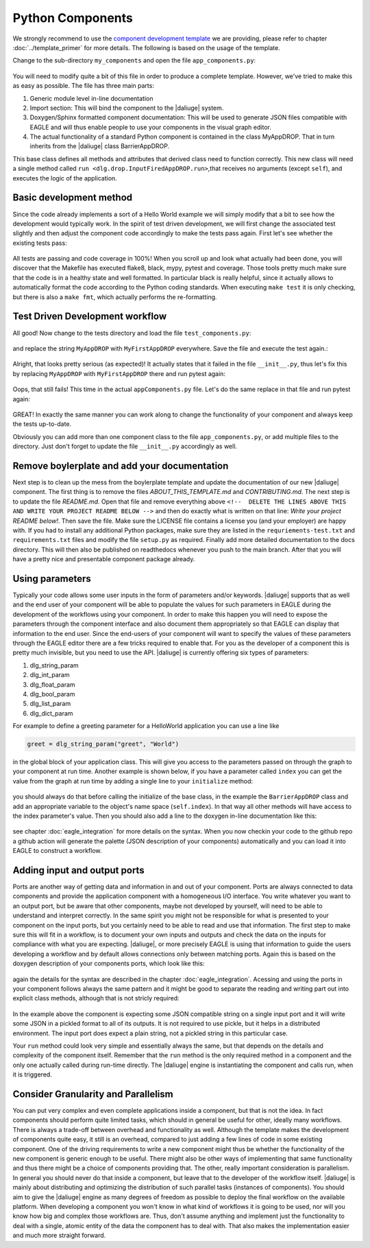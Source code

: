 .. default-domain:: py

.. _python_components:

Python Components
=================
We strongly recommend to use the `component development template <https://github.com/ICRAR/daliuge-component-template>`_ we are providing, please refer to chapter :doc:`../template_primer` for more details. The following is based on the usage of the template.

Change to the sub-directory ``my_components`` and open the file ``app_components.py``:

.. _graphs.figs.tmpl_app:
.. figure:: ../../images/tmpl_app_components.png


You will need to modify quite a bit of this file in order to produce a complete template. However, we've tried to make this as easy as possible. The file has three main parts:

#. Generic module level in-line documentation
#. Import section: This will bind the component to the |daliuge| system.
#. Doxygen/Sphinx formatted component documentation: This will be used to generate JSON files compatible with EAGLE and will thus enable people to use your components in the visual graph editor.
#. The actual functionality of a standard Python component is contained in the class MyAppDROP. That in turn inherits from the |daliuge| class BarrierAppDROP.

This base class defines all methods and attributes that derived class need to function correctly. This new class will need a single method called ``run <dlg.drop.InputFiredAppDROP.run>``,that receives no arguments (except ``self``), and executes the logic of the application.

Basic development method
------------------------
Since the code already implements a sort of a Hello World example we will simply modify that a bit to see how the development would typically work. In the spirit of test driven development, we will first change the associated test slightly and then adjust the component code accordingly to make the tests pass again. First let's see whether the existing tests pass:

.. _graphs.figs.tmpl_test:
.. figure:: ../../images/proj_test_initial.png

All tests are passing and code coverage in 100%! When you scroll up and look what actually had been done, you will discover that the Makefile has executed flake8, black, mypy, pytest and coverage. Those tools pretty much make sure that the code is in a healthy state and well formatted. In particular black is really helpful, since it actually allows to automatically format the code according to the Python coding standards. When executing ``make test`` it is only checking, but there is also a ``make fmt``, which actually performs the re-formatting.

Test Driven Development workflow
-------------------------------

All good! Now change to the tests directory and load the file ``test_components.py``:

.. _graphs.figs.tmpl_test_py:
.. figure:: ../../images/tmpl_test_py.png

and replace the string ``MyAppDROP`` with ``MyFirstAppDROP`` everywhere. Save the file and execute the test again.\:

.. _graphs.figs.tmpl_test_py_error:
.. figure:: ../../images/tmpl_test_py_error.png

Alright, that looks pretty serious (as expected)! It actually states that it failed in the file ``__init__.py``, thus let's fix this by replacing ``MyAppDROP`` with ``MyFirstAppDROP`` there and run pytest again:

.. _graphs.figs.tmpl_test_py_error2:
.. figure:: ../../images/tmpl_test_py_error2.png

Oops, that still fails! This time in the actual ``appComponents.py`` file. Let's do the same replace in that file and run pytest again:

.. _graphs.figs.tmpl_test_py_fixed:
.. figure:: ../../images/tmpl_test_py_fixed.png

GREAT! In exactly the same manner you can work along to change the functionality of your component and always keep the tests up-to-date.

Obviously you can add more than one component class to the file ``app_components.py``, or add multiple files to the directory. Just don't forget to update the file ``__init__.py`` accordingly as well.

Remove boylerplate and add your documentation
---------------------------------------------
Next step is to clean up the mess from the boylerplate template and update the documentation of our new |daliuge| component. The first thing is to remove the files `ABOUT_THIS_TEMPLATE.md` and `CONTRIBUTING.md`. The next step is to update the file `README.md`. Open that file and remove everything above ``<!--  DELETE THE LINES ABOVE THIS AND WRITE YOUR PROJECT README BELOW -->`` and then do exactly what is written on that line: *Write your project README below!*. Then save the file. Make sure the LICENSE file contains a license you (and your employer) are happy with. If you had to install any additional Python packages, make sure they are listed in the ``requriements-test.txt`` and ``requirements.txt`` files and modify the file ``setup.py`` as required. Finally add more detailed documentation to the docs directory. This will then also be published on readthedocs whenever you push to the main branch. After that you will have a pretty nice and presentable component package already.

Using parameters
----------------
Typically your code allows some user inputs in the form of parameters and/or keywords. |daliuge| supports that as well and the end user of your component will be able to populate the values for such parameters in EAGLE during the development of the workflows using your component. In order to make this happen you will need to expose the parameters through the component interface and also document them appropriately so that EAGLE can display that information to the end user. Since the end-users of your component will want to specify the values of these parameters through the EAGLE editor there are a few tricks required to enable that. For you as the developer of a component this is pretty much invisible, but you need to use the API. |daliuge| is currently offering six types of parameters:

#.  dlg_string_param
#.  dlg_int_param
#.  dlg_float_param
#.  dlg_bool_param
#.  dlg_list_param
#.  dlg_dict_param

For example to define a greeting parameter for a HelloWorld application you can use a line like

.. code-block:: python

    greet = dlg_string_param("greet", "World")

in the global block of your application class. This will give you access to the parameters passed on through the graph to your component at run time. Another example is shown below, if you have a parameter called ``index`` you can get the value from the graph at run time by adding a single line to your ``initialize`` method:

.. _graphs.figs.tmpl_params1.png:
.. figure:: ../../images/tmpl_params1.png

you should always do that before calling the initialize of the base class, in the example the ``BarrierAppDROP`` class and add an appropriate variable to the object's name space (``self.index``). In that way all other methods will have access to the index parameter's value. Then you should also add a line to the doxygen in-line documentation like this:

.. _graphs.figs.tmpl_params2:
.. figure:: ../../images/tmpl_params2.png

see chapter :doc:`eagle_integration` for more details on the syntax. When you now checkin your code to the github repo a github action will generate the palette (JSON description of your components) automatically and you can load it into EAGLE to construct a workflow.

Adding input and output ports
-----------------------------
Ports are another way of getting data and information in and out of your component. Ports are always connected to data components and provide the application component with a homogeneous I/O interface. You write whatever you want to an output port, but be aware that other components, maybe not developed by yourself, will need to be able to understand and interpret correctly. In the same spirit you might not be responsible for what is presented to your component on the input ports, but you certainly need to be able to read and use that information. The first step to make sure this will fit in a workflow, is to document your own inputs and outputs and check the data on the inputs for compliance with what you are expecting. |daliuge|, or more precisely EAGLE is using that information to guide the users developing a workflow and by default allows connections only between matching ports. Again this is based on the doxygen description of your components ports, which look like this:

.. _graphs.figs.tmpl_ports1:
.. figure:: ../../images/tmpl_ports1.png

again the details for the syntax are described in the chapter :doc:`eagle_integration`. Acessing and using the ports in your component follows always the same pattern and it might be good to separate the reading and writing part out into explicit class methods, although that is not stricly required:

.. _graphs.figs.tmpl_ports2:
.. figure:: ../../images/tmpl_ports2.png

In the example above the component is expecting some JSON compatible string on a single input port and it will write some JSON in a pickled format to all of its outputs. It is not required to use pickle, but it helps in a distributed environment. The input port does expect a plain string, not a pickled string in this particular case.

Your ``run`` method could look very simple and essentially always the same, but that depends on the details and complexity of the component itself. Remember that the ``run`` method is the only required method in a component and the only one actually called during run-time directly. The |daliuge| engine is instantiating the component and calls run, when it is triggered.

.. _graphs.figs.tmpl_ports3:
.. figure:: ../../images/tmpl_ports3.png


Consider Granularity and Parallelism
------------------------------------
You can put very complex and even complete applications inside a component, but that is not the idea. In fact components should perform quite limited tasks, which should in general be useful for other, ideally many workflows. There is always a trade-off between overhead and functionality as well. Although the template makes the development of components quite easy, it still is an overhead, compared to just adding a few lines of code in some existing component. One of the driving requirements to write a new component might thus be whether the functionality of the new component is generic enough to be useful. There might also be other ways of implementing that same functionality and thus there might be a choice of components providing that. The other, really important consideration is parallelism. In general you should never do that inside a component, but leave that to the developer of the workflow itself. |daliuge| is mainly about distributing and optimizing the distribution of such parallel tasks (instances of components). You should aim to give the |daliuge| engine as many degrees of freedom as possible to deploy the final workflow on the available platform. When developing a component you won't know in what kind of workflows it is going to be used, nor will you know how big and complex those workflows are. Thus, don't assume anything and implement just the functionality to deal with a single, atomic entity of the data the component has to deal with. That also makes the implementation easier and much more straight forward.
